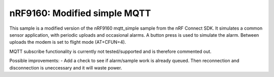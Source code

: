 nRF9160: Modified simple MQTT
####################

This sample is a modified version of the nRF9160 mqtt_simple sample from the nRF Connect SDK. It simulates a common sensor application, with periodic uploads and occasional alarms.
A button press is used to simulate the alarm. Between uploads the modem is set to flight mode (AT+CFUN=4). 

MQTT subscribe functionality is currently not tested/supported and is therefore commented out. 

Possible improvements:
- Add a check to see if alarm/sample work is already queued. Then reconnection and disconnection is uneccessary and it will waste power.
